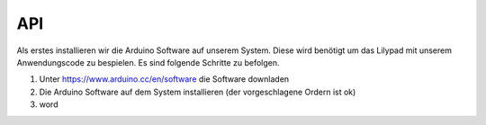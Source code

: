 API
===

Als erstes installieren wir die Arduino Software auf unserem System.
Diese wird benötigt um das Lilypad mit unserem Anwendungscode zu bespielen.
Es sind folgende Schritte zu befolgen.

1. Unter https://www.arduino.cc/en/software die Software downladen

2. Die Arduino Software auf dem System installieren (der vorgeschlagene Ordern ist ok)

3. word


.. autosummary::
   :toctree: generated

   lumache
